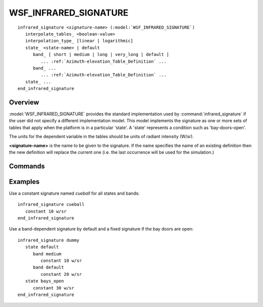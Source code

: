 .. ****************************************************************************
.. CUI
..
.. The Advanced Framework for Simulation, Integration, and Modeling (AFSIM)
..
.. The use, dissemination or disclosure of data in this file is subject to
.. limitation or restriction. See accompanying README and LICENSE for details.
.. ****************************************************************************

WSF_INFRARED_SIGNATURE
----------------------

.. model:: infrared_signature WSF_INFRARED_SIGNATURE

.. parsed-literal::

    infrared_signature *<signature-name>* (:model:`WSF_INFRARED_SIGNATURE`)
       interpolate_tables_ <boolean-value>
       interpolation_type_ [linear | logarithmic]
       state_ <state-name> | default
          band_ [ short | medium | long | very_long | default ]
             ... :ref:`Azimuth-elevation_Table_Definition` ...
          band_ ...
             ... :ref:`Azimuth-elevation_Table_Definition` ...
       state_ ...
    end_infrared_signature

Overview
========

:model:`WSF_INFRARED_SIGNATURE` provides the standard implementation used by :command:`infrared_signature` if the user did not specify a different implementation model.  This model implements the signature as one or more sets of tables that apply when the platform is in a particular 'state'.  A 'state' represents a condition such as 'bay-doors-open'.

The units for the dependent variable in the tables should be units of radiant intensity (W/sr).

**<signature-name>** is the name to be given to the signature. If the name specifies the name of an existing definition then the new definition will replace the current one (i.e. the last occurrence will be used for the simulation.)

.. block:: WSF_INFRARED_SIGNATURE

Commands
========

.. command:: interpolate_tables <boolean-value>

   Specifies whether to apply interpolation to the defined :ref:`Azimuth-elevation_Table_Definition`. The type of interpolation can be either linear or logarithmic (see interpolation_type_).

   **Default** true

.. command:: interpolation_type <linear | logarithmic>

   Specifies whether to use linear or logarithmic interpolation when interpolating data in the azimuth elevation tables.

   **Default** linear

.. command:: state <state-name>

   Indicates that the following table definition will be used when the platform is in the signature state *<state-name>*. If <state-name> is **default** then the subsequent table will be used if the platform is in a signature state that does   not match any of the states defined in the signature.

   If a **state** command is not specified then the signature has one signature table that applies to all signature states.

.. command:: band  [ short | medium | long | very_long | default ]

   Indicates that the following table will be used when the sensing infrared sensor is operating with the specified band. Where:

   short:
      1 to 3 microns
   medium:
      3 to 8 microns (3 to 5 nominally)
   long:
      8 to 14 microns
   very_long:
      14 microns and beyond

   Every state must define every band or must define a default band.

Examples
========

Use a constant signature named *cueball* for all states and bands::

 infrared_signature cueball
    constant 10 w/sr
 end_infrared_signature

Use a band-dependent signature by default and a fixed signature if the bay doors are open::

 infrared_signature dummy
    state default
       band medium
          constant 10 w/sr
       band default
          constant 20 w/sr
    state bays_open
       constant 30 w/sr
 end_infrared_signature
